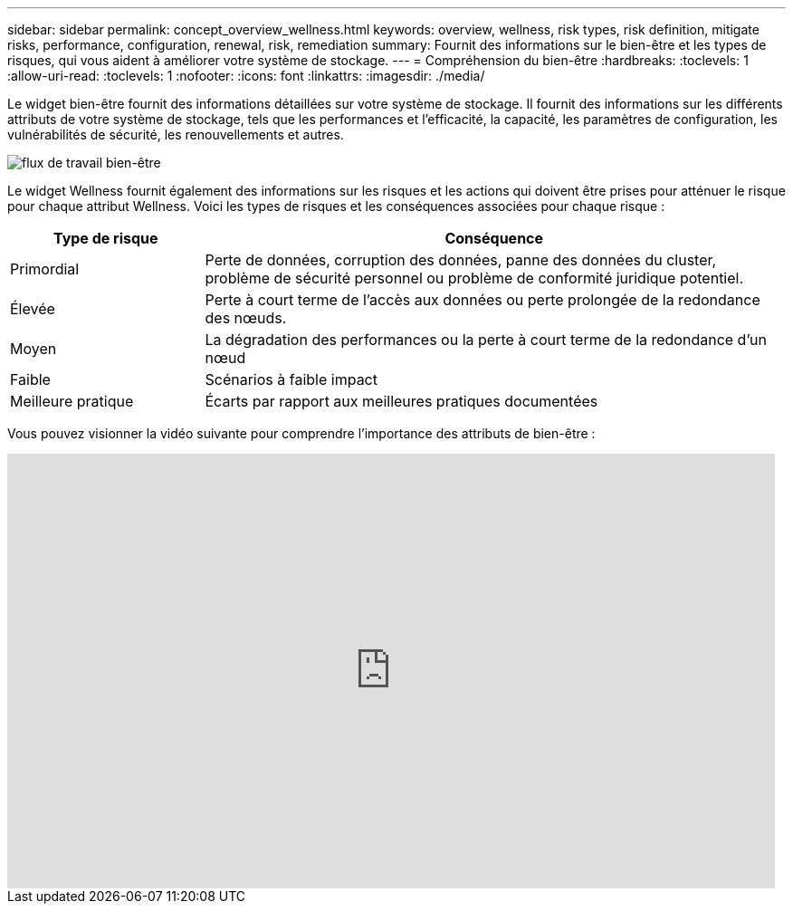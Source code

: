 ---
sidebar: sidebar 
permalink: concept_overview_wellness.html 
keywords: overview, wellness, risk types, risk definition, mitigate risks, performance, configuration, renewal, risk, remediation 
summary: Fournit des informations sur le bien-être et les types de risques, qui vous aident à améliorer votre système de stockage. 
---
= Compréhension du bien-être
:hardbreaks:
:toclevels: 1
:allow-uri-read: 
:toclevels: 1
:nofooter: 
:icons: font
:linkattrs: 
:imagesdir: ./media/


[role="lead"]
Le widget bien-être fournit des informations détaillées sur votre système de stockage. Il fournit des informations sur les différents attributs de votre système de stockage, tels que les performances et l'efficacité, la capacité, les paramètres de configuration, les vulnérabilités de sécurité, les renouvellements et autres.

image:wellness_workflow.png["flux de travail bien-être"]

Le widget Wellness fournit également des informations sur les risques et les actions qui doivent être prises pour atténuer le risque pour chaque attribut Wellness. Voici les types de risques et les conséquences associées pour chaque risque :

[cols="25,75"]
|===
| Type de risque | Conséquence 


| Primordial | Perte de données, corruption des données, panne des données du cluster, problème de sécurité personnel ou problème de conformité juridique potentiel. 


| Élevée | Perte à court terme de l'accès aux données ou perte prolongée de la redondance des nœuds. 


| Moyen | La dégradation des performances ou la perte à court terme de la redondance d'un nœud 


| Faible | Scénarios à faible impact 


| Meilleure pratique | Écarts par rapport aux meilleures pratiques documentées 
|===
Vous pouvez visionner la vidéo suivante pour comprendre l'importance des attributs de bien-être :

video::-lTF3oWZB1M[youtube,width=848,height=480]